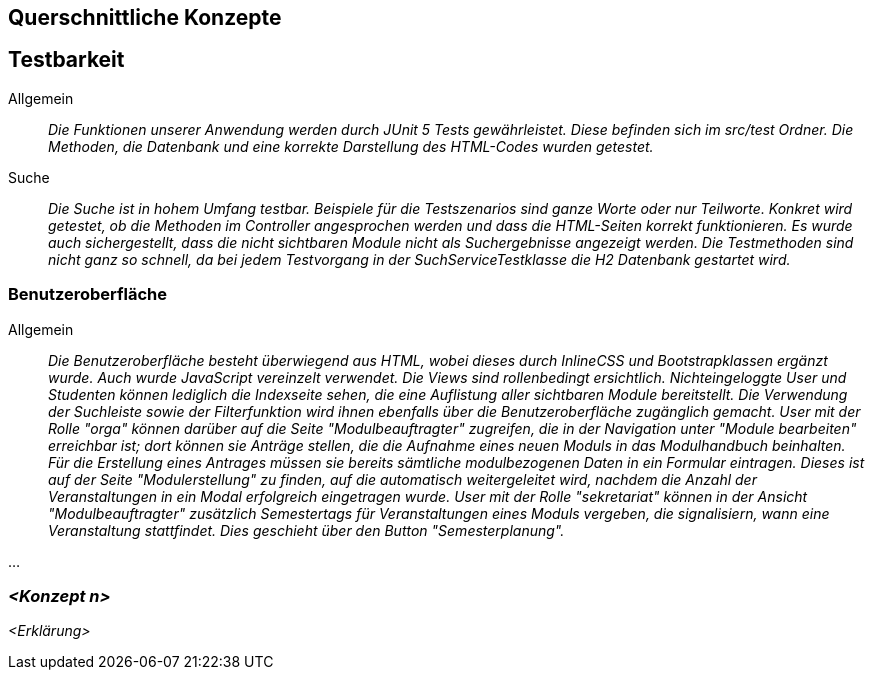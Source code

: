 [[section-concepts]]
== Querschnittliche Konzepte

== Testbarkeit

 Allgemein::

 _Die Funktionen unserer Anwendung werden durch JUnit 5 Tests gewährleistet.
 Diese befinden sich im src/test Ordner. Die Methoden, die Datenbank und eine korrekte Darstellung des HTML-Codes
 wurden getestet._

 Suche::

 _Die Suche ist in hohem Umfang testbar.
 Beispiele für die Testszenarios sind ganze Worte oder nur Teilworte.
 Konkret wird getestet, ob die Methoden im Controller angesprochen werden und dass die HTML-Seiten korrekt funktionieren.
 Es wurde auch sichergestellt, dass die nicht sichtbaren Module nicht als Suchergebnisse angezeigt werden.
 Die Testmethoden sind nicht ganz so schnell, da bei jedem Testvorgang in der SuchServiceTestklasse die H2 Datenbank gestartet wird._

=== Benutzeroberfläche

Allgemein:: 

_Die Benutzeroberfläche besteht überwiegend aus HTML, wobei dieses durch InlineCSS und Bootstrapklassen ergänzt wurde.
Auch wurde JavaScript vereinzelt verwendet.
Die Views sind rollenbedingt ersichtlich.
Nichteingeloggte User und Studenten können lediglich die Indexseite sehen,
die eine Auflistung aller sichtbaren Module bereitstellt.
Die Verwendung der Suchleiste sowie der Filterfunktion wird ihnen ebenfalls über die Benutzeroberfläche zugänglich gemacht.
User mit der Rolle "orga" können darüber auf die Seite "Modulbeauftragter" zugreifen,
die in der Navigation unter "Module bearbeiten" erreichbar ist; dort können sie Anträge stellen,
die die Aufnahme eines neuen Moduls in das Modulhandbuch beinhalten.
Für die Erstellung eines Antrages müssen sie bereits sämtliche modulbezogenen Daten in ein Formular eintragen.
Dieses ist auf der Seite "Modulerstellung" zu finden, auf die automatisch weitergeleitet wird,
nachdem die Anzahl der Veranstaltungen in ein Modal erfolgreich eingetragen wurde.
User mit der Rolle "sekretariat" können in der Ansicht "Modulbeauftragter" zusätzlich Semestertags für Veranstaltungen eines Moduls vergeben,
die signalisiern, wann eine Veranstaltung stattfindet.
Dies geschieht über den Button "Semesterplanung"._

...

=== _<Konzept n>_

_<Erklärung>_
